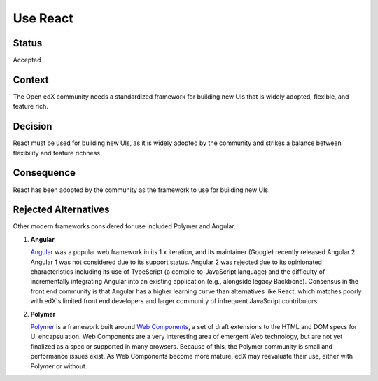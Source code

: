 Use React
#########

Status
******

Accepted

Context
*******

The Open edX community needs a standardized framework for building new UIs that is
widely adopted, flexible, and feature rich.

Decision
********

React must be used for building new UIs, as it is
widely adopted by the community and strikes a balance between
flexibility and feature richness.

Consequence
***********

React has been adopted by the community as the framework to use for building new UIs.

Rejected Alternatives
*********************

Other modern frameworks considered for use included Polymer and Angular.

.. _Reasons for rejecting Angular:

1. **Angular**

   `Angular`_ was a popular web framework in its 1.x iteration, and its
   maintainer (Google) recently released Angular 2. Angular 1 was not considered
   due to its support status. Angular 2 was rejected due to its opinionated
   characteristics including its use of TypeScript (a compile-to-JavaScript
   language) and the difficulty of incrementally integrating Angular into an
   existing application (e.g., alongside legacy Backbone). Consensus in the
   front end community is that Angular has a higher learning curve than
   alternatives like React, which matches poorly with edX's limited front end
   developers and larger community of infrequent JavaScript contributors.

.. _Reasons for rejecting Polymer:

2. **Polymer**

   `Polymer`_ is a framework built around `Web Components`_, a set of draft
   extensions to the HTML and DOM specs for UI encapsulation. Web Components
   are a very interesting area of emergent Web technology, but are not yet
   finalized as a spec or supported in many browsers. Because of this, the
   Polymer community is small and performance issues exist. As Web Components
   become more mature, edX may reevaluate their use, either with Polymer or
   without.

.. _Angular: https://angular.io/
.. _Polymer: https://www.polymer-project.org/
.. _Web Components: https://www.webcomponents.org/